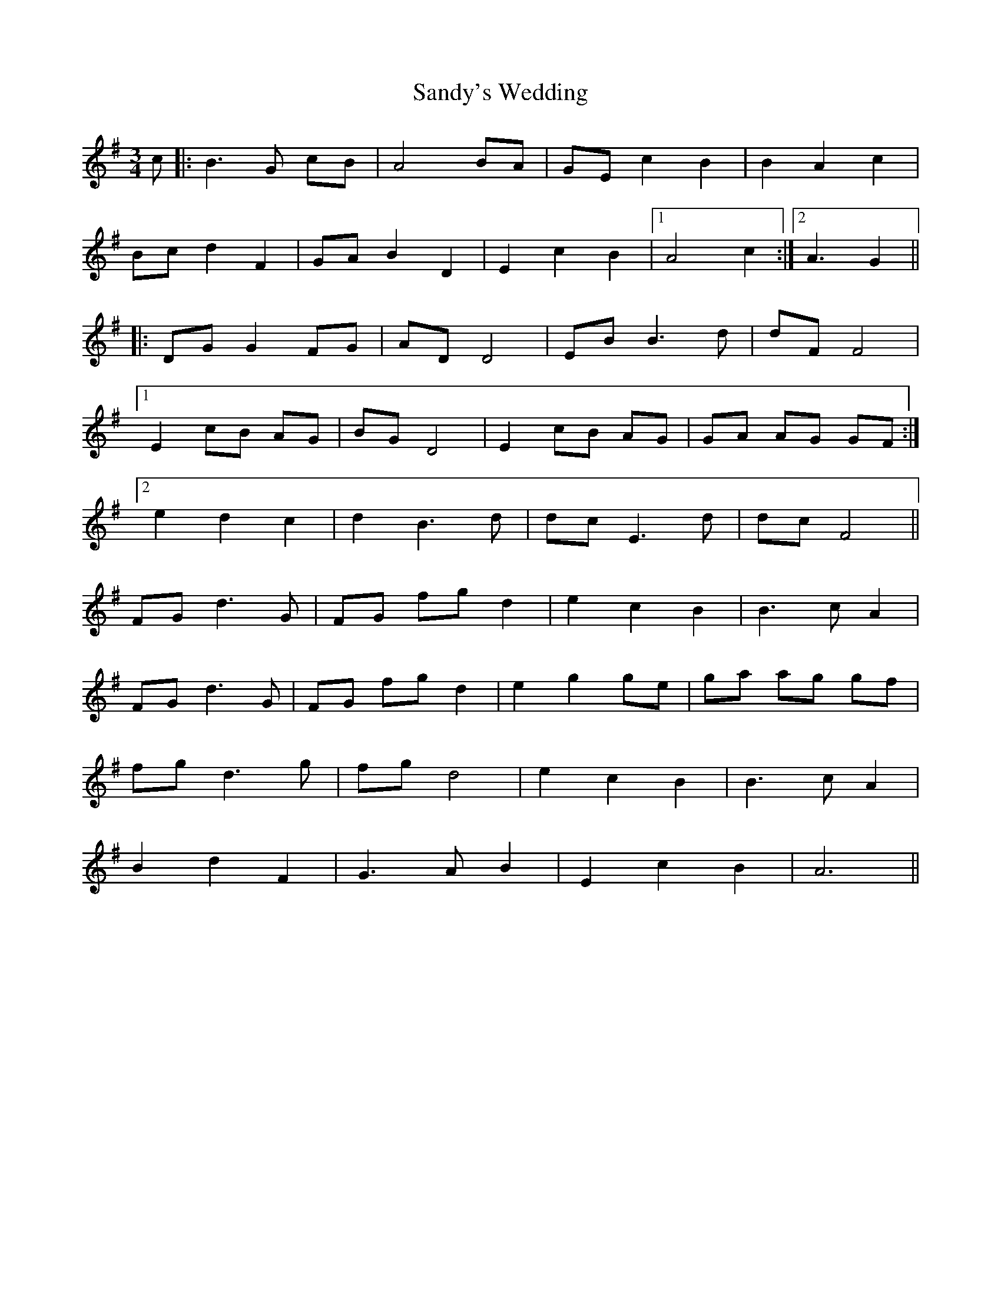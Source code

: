 X: 35921
T: Sandy's Wedding
R: waltz
M: 3/4
K: Gmajor
c|:B3G cB|A4 BA|GEc2B2|B2A2c2|
Bc d2F2|GAB2D2|E2c2B2|1 A4c2:|2 A3G2||
|:DGG2FG|ADD4|EBB3d|dFF4|
[1 E2cB AG|BGD4|E2 cB AG|GA AG GF:|
[2 e2d2c2|d2B3d|dcE3d|dcF4||
FGd3G|FG fg d2|e2c2B2|B3cA2|
FGd3G|FG fg d2|e2g2ge|ga ag gf|
fgd3g|fgd4|e2c2B2|B3cA2|
B2d2F2|G3AB2|E2c2B2|A6||

